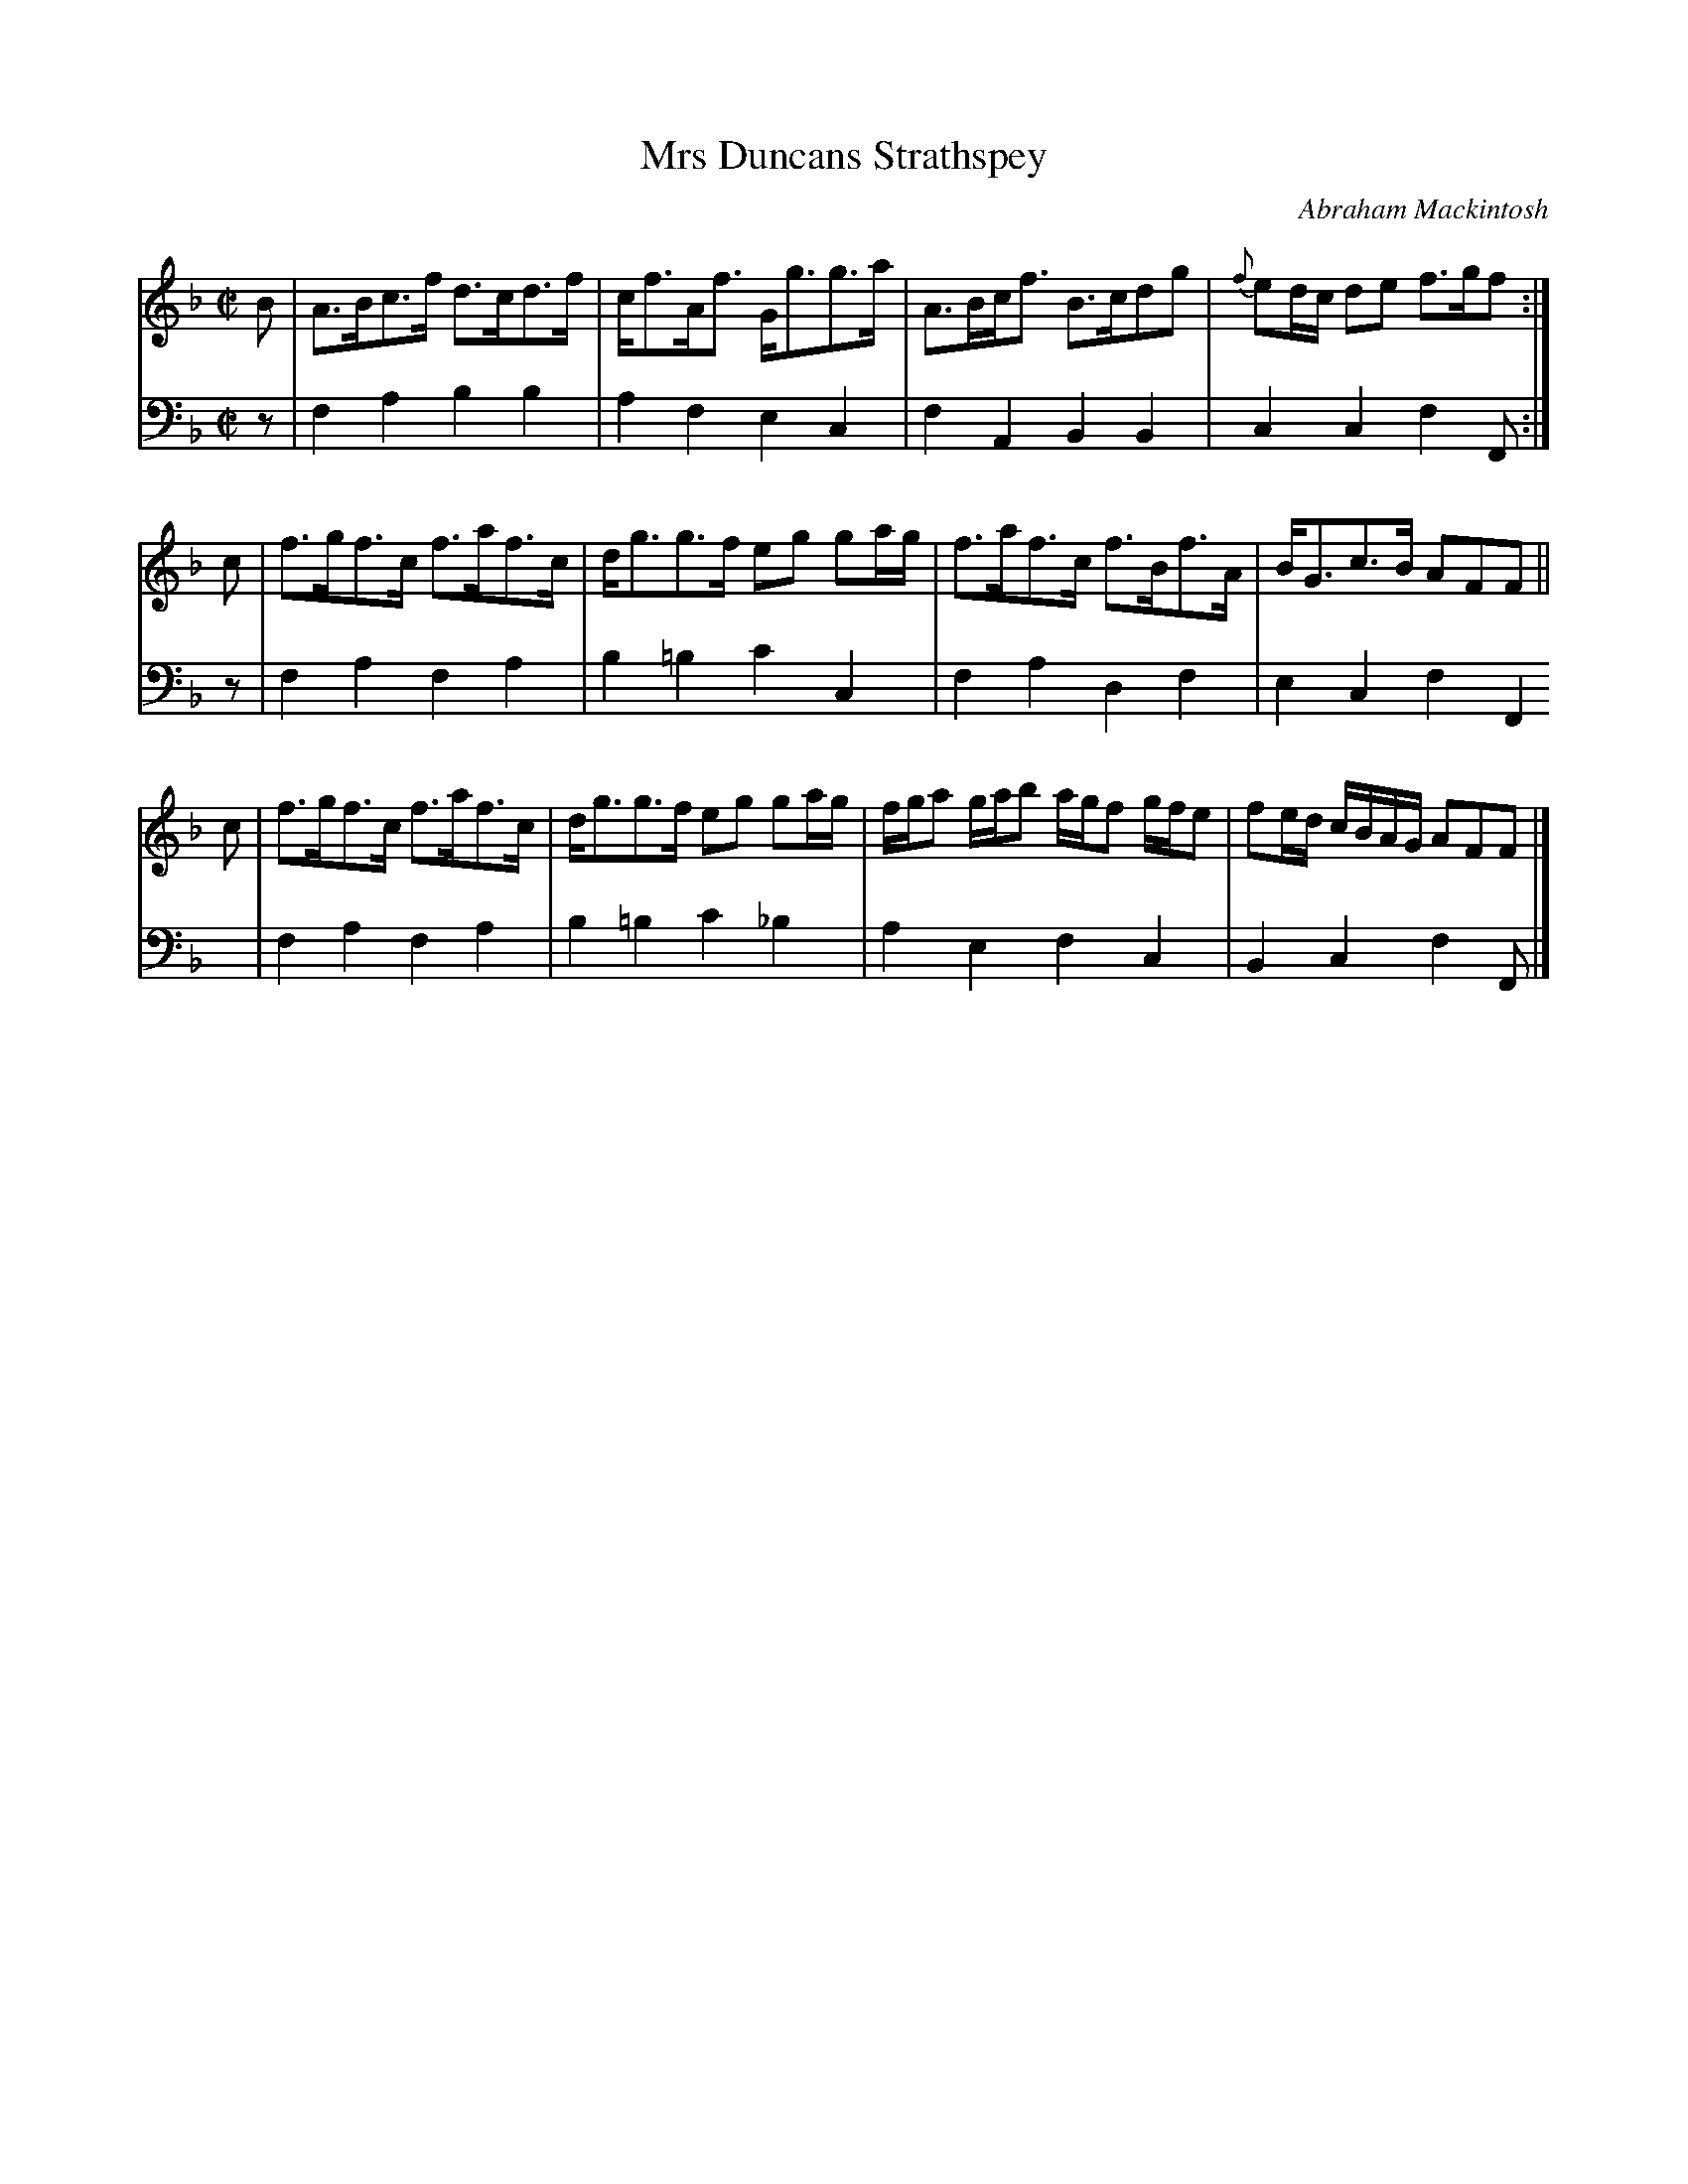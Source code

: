 X: 031
T: Mrs Duncans Strathspey
C: Abraham Mackintosh
R: strathspey
M: C|
L: 1/16
Z: 2010 John Chambers <jc:trillian.mit.edu>
B: Abraham Mackintosh "A Collection of Strathspeys, Reels, Jigs &c.", Newcastle, after 1797, p.3
F: http://imslp.info/files/imglnks/usimg/a/a8/IMSLP80796-PMLP164326-Abraham_Mackintosh_coll.pdf
K: F
V: 1
B2 | A3Bc3f d3cd3f | cf3Af3 Gg3g3a | A3Bcf3 B3cd2g2 | {f}e2dc d2e2 f3gf2 :|
c2 | f3gf3c f3af3c | dg3g3f e2g2 g2ag | f3af3c f3Bf3A | BG3c3B A2F2F2 ||
c2 | f3gf3c f3af3c | dg3g3f e2g2 g2ag | fga2 gab2 agf2 gfe2 | f2ed cBAG A2F2F2 |]
V: 2 clef=bass middle=d
z2 | f4a4 b4b4 | a4f4 e4c4 | f4A4 B4B4 | c4c4 f4F2 :|
z2 | f4a4 f4a4 | b4=b4 c'4c4 | f4a4 d4f4 | e4c4 f4F4 |
     f4a4 f4a4 | b4=b4 c'4_b4 | a4e4 f4c4 | B4c4 f4F2 |]
